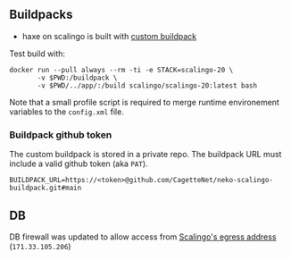 
** Buildpacks

- haxe on scalingo is built with [[https://doc.scalingo.com/platform/deployment/buildpacks/custom][custom buildpack]]

Test build with:
#+begin_src shell :eval no
  docker run --pull always --rm -ti -e STACK=scalingo-20 \
         -v $PWD:/buildpack \
         -v $PWD/../app/:/build scalingo/scalingo-20:latest bash  
#+end_src

Note that a small profile script is required to merge runtime
environement variables to the =config.xml= file.

*** Buildpack github token

The custom buildpack is stored in a private repo. The
buildpack URL must include a valid github token (aka =PAT=).

#+begin_example
BUILDPACK_URL=https://<token>@github.com/CagetteNet/neko-scalingo-buildpack.git#main
#+end_example

** DB

DB firewall was updated to allow access from [[https://doc.scalingo.com/platform/internals/network#osc-fr1-region][Scalingo's egress address]]
(=171.33.105.206=)
